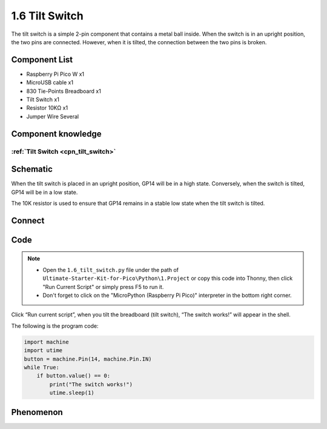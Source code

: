 1.6 Tilt Switch
=================
The tilt switch is a simple 2-pin component that contains a metal ball inside. 
When the switch is in an upright position, the two pins are connected. However, 
when it is tilted, the connection between the two pins is broken.

Component List
^^^^^^^^^^^^^^^
- Raspberry Pi Pico W x1
- MicroUSB cable x1
- 830 Tie-Points Breadboard x1
- Tilt Switch x1
- Resistor 10KΩ x1
- Jumper Wire Several 

Component knowledge
^^^^^^^^^^^^^^^^^^^^
:ref:`Tilt Switch <cpn_tilt_switch>`
"""""""""""""""""""""""""""""""""""""""

Schematic
^^^^^^^^^^
.. image:: img/2.sch/1.6.png

When the tilt switch is placed in an upright position, GP14 will be in a high state. 
Conversely, when the switch is tilted, GP14 will be in a low state.

The 10K resistor is used to ensure that GP14 remains in a stable low state when the tilt switch is tilted.

Connect
^^^^^^^^^
.. image:: img/3.connect/1.6.png

Code
^^^^^^^
.. note::

    * Open the ``1.6_tilt_switch.py`` file under the path of ``Ultimate-Starter-Kit-for-Pico\Python\1.Project`` or copy this code into Thonny, then click "Run Current Script" or simply press F5 to run it.

    * Don't forget to click on the "MicroPython (Raspberry Pi Pico)" interpreter in the bottom right corner. 
  
.. image:: img/4.software/1.6.png

Click “Run current script”, when you tilt the breadboard (tilt switch), “The switch works!” will appear in the shell.

The following is the program code:

.. code-block:: python

    import machine
    import utime
    button = machine.Pin(14, machine.Pin.IN)
    while True:
        if button.value() == 0:
            print("The switch works!")
            utime.sleep(1)

Phenomenon
^^^^^^^^^^^
.. image:: img/5.phenomenon/1.6.png
    :width: 100%